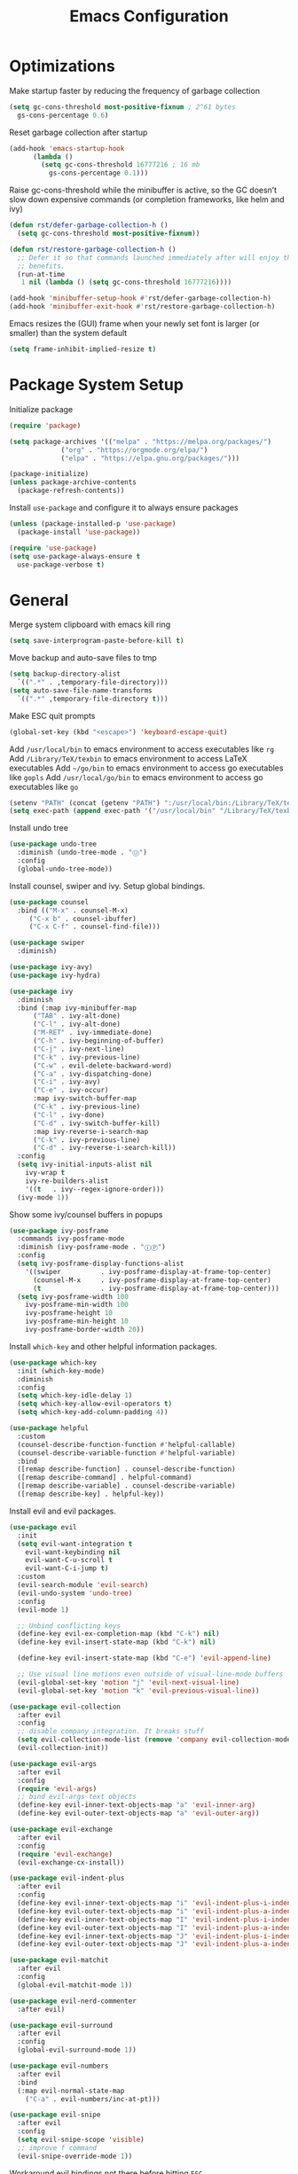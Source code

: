 #+title: Emacs Configuration

#+property: header-args:emacs-lisp :tangle ./init.el
#+startup: content

* Optimizations

  Make startup faster by reducing the frequency of garbage collection

  #+begin_src emacs-lisp
  (setq gc-cons-threshold most-positive-fixnum ; 2^61 bytes
	gs-cons-percentage 0.6)
  #+end_src

  Reset garbage collection after startup

  #+begin_src emacs-lisp
  (add-hook 'emacs-startup-hook
	    (lambda ()
	      (setq gc-cons-threshold 16777216 ; 16 mb
		    gs-cons-percentage 0.1)))
  #+end_src

  Raise gc-cons-threshold while the minibuffer is active, so the GC doesn’t slow
  down expensive commands (or completion frameworks, like helm and ivy)

  #+begin_src emacs-lisp
  (defun rst/defer-garbage-collection-h ()
    (setq gc-cons-threshold most-positive-fixnum))

  (defun rst/restore-garbage-collection-h ()
    ;; Defer it so that commands launched immediately after will enjoy the
    ;; benefits.
    (run-at-time
     1 nil (lambda () (setq gc-cons-threshold 16777216))))

  (add-hook 'minibuffer-setup-hook #'rst/defer-garbage-collection-h)
  (add-hook 'minibuffer-exit-hook #'rst/restore-garbage-collection-h)
  #+end_src

  Emacs resizes the (GUI) frame when your newly set font is larger
  (or smaller) than the system default

  #+begin_src emacs-lisp
  (setq frame-inhibit-implied-resize t)
  #+end_src

* Package System Setup

  Initialize package

  #+begin_src emacs-lisp
  (require 'package)

  (setq package-archives '(("melpa" . "https://melpa.org/packages/")
			   ("org" . "https://orgmode.org/elpa/")
			   ("elpa" . "https://elpa.gnu.org/packages/")))

  (package-initialize)
  (unless package-archive-contents
    (package-refresh-contents))
  #+end_src

  Install =use-package= and configure it to always ensure packages

  #+begin_src emacs-lisp
  (unless (package-installed-p 'use-package)
    (package-install 'use-package))

  (require 'use-package)
  (setq use-package-always-ensure t
	use-package-verbose t)
  #+end_src

* General

  Merge system clipboard with emacs kill ring

  #+begin_src emacs-lisp
  (setq save-interprogram-paste-before-kill t)
  #+end_src

  Move backup and auto-save files to tmp

  #+begin_src emacs-lisp
  (setq backup-directory-alist
	`((".*" . ,temporary-file-directory)))
  (setq auto-save-file-name-transforms
	`((".*" ,temporary-file-directory t)))
  #+end_src

  Make ESC quit prompts

  #+begin_src emacs-lisp
  (global-set-key (kbd "<escape>") 'keyboard-escape-quit)
  #+end_src

  Add =/usr/local/bin= to emacs environment to access executables like =rg=
  Add =/Library/TeX/texbin= to emacs environment to access LaTeX executables
  Add =~/go/bin= to emacs environment to access go executables like =gopls=
  Add =/usr/local/go/bin= to emacs environment to access go executables like =go=

  #+begin_src emacs-lisp
  (setenv "PATH" (concat (getenv "PATH") ":/usr/local/bin:/Library/TeX/texbin:~/go/bin:/usr/local/go/bin"))
  (setq exec-path (append exec-path '("/usr/local/bin" "/Library/TeX/texbin" "~/go/bin" "/usr/local/go/bin")))
  #+end_src

  Install undo tree

  #+begin_src emacs-lisp
  (use-package undo-tree
    :diminish (undo-tree-mode . "Ⓤ")
    :config
    (global-undo-tree-mode))
  #+end_src

  Install counsel, swiper and ivy. Setup global bindings.

  #+begin_src emacs-lisp
  (use-package counsel
    :bind (("M-x" . counsel-M-x)
	   ("C-x b" . counsel-ibuffer)
	   ("C-x C-f" . counsel-find-file)))

  (use-package swiper
    :diminish)

  (use-package ivy-avy)
  (use-package ivy-hydra)

  (use-package ivy
    :diminish
    :bind (:map ivy-minibuffer-map
		("TAB" . ivy-alt-done)
		("C-l" . ivy-alt-done)
		("M-RET" . ivy-immediate-done)
		("C-h" . ivy-beginning-of-buffer)
		("C-j" . ivy-next-line)
		("C-k" . ivy-previous-line)
		("C-w" . evil-delete-backward-word)
		("C-a" . ivy-dispatching-done)
		("C-i" . ivy-avy)
		("C-e" . ivy-occur)
		:map ivy-switch-buffer-map
		("C-k" . ivy-previous-line)
		("C-l" . ivy-done)
		("C-d" . ivy-switch-buffer-kill)
		:map ivy-reverse-i-search-map
		("C-k" . ivy-previous-line)
		("C-d" . ivy-reverse-i-search-kill))
    :config
    (setq ivy-initial-inputs-alist nil
	  ivy-wrap t
	  ivy-re-builders-alist
	  '((t   . ivy--regex-ignore-order)))
    (ivy-mode 1))
  #+end_src

  Show some ivy/counsel buffers in popups

  #+begin_src emacs-lisp
  (use-package ivy-posframe
    :commands ivy-posframe-mode
    :diminish (ivy-posframe-mode . "ⒾⓅ")
    :config
    (setq ivy-posframe-display-functions-alist
	  '((swiper          . ivy-posframe-display-at-frame-top-center)
	    (counsel-M-x     . ivy-posframe-display-at-frame-top-center)
	    (t               . ivy-posframe-display-at-frame-top-center)))
    (setq ivy-posframe-width 100
	  ivy-posframe-min-width 100
	  ivy-posframe-height 10
	  ivy-posframe-min-height 10
	  ivy-posframe-border-width 20))
  #+end_src

  Install =which-key= and other helpful information packages.

  #+begin_src emacs-lisp
  (use-package which-key
    :init (which-key-mode)
    :diminish
    :config
    (setq which-key-idle-delay 1)
    (setq which-key-allow-evil-operators t)
    (setq which-key-add-column-padding 4))

  (use-package helpful
    :custom
    (counsel-describe-function-function #'helpful-callable)
    (counsel-describe-variable-function #'helpful-variable)
    :bind
    ([remap describe-function] . counsel-describe-function)
    ([remap describe-command] . helpful-command)
    ([remap describe-variable] . counsel-describe-variable)
    ([remap describe-key] . helpful-key))
  #+end_src

  Install evil and evil packages.

  #+begin_src emacs-lisp
  (use-package evil
    :init
    (setq evil-want-integration t
	  evil-want-keybinding nil
	  evil-want-C-u-scroll t
	  evil-want-C-i-jump t)
    :custom
    (evil-search-module 'evil-search)
    (evil-undo-system 'undo-tree)
    :config
    (evil-mode 1)

    ;; Unbind conflicting keys
    (define-key evil-ex-completion-map (kbd "C-k") nil)
    (define-key evil-insert-state-map (kbd "C-k") nil)

    (define-key evil-insert-state-map (kbd "C-e") 'evil-append-line)

    ;; Use visual line motions even outside of visual-line-mode buffers
    (evil-global-set-key 'motion "j" 'evil-next-visual-line)
    (evil-global-set-key 'motion "k" 'evil-previous-visual-line))

  (use-package evil-collection
    :after evil
    :config
    ;; disable company integration. It breaks stuff
    (setq evil-collection-mode-list (remove 'company evil-collection-mode-list))
    (evil-collection-init))

  (use-package evil-args
    :after evil
    :config
    (require 'evil-args)
    ;; bind evil-args text objects
    (define-key evil-inner-text-objects-map "a" 'evil-inner-arg)
    (define-key evil-outer-text-objects-map "a" 'evil-outer-arg))

  (use-package evil-exchange
    :after evil
    :config
    (require 'evil-exchange)
    (evil-exchange-cx-install))

  (use-package evil-indent-plus
    :after evil
    :config
    (define-key evil-inner-text-objects-map "i" 'evil-indent-plus-i-indent)
    (define-key evil-outer-text-objects-map "i" 'evil-indent-plus-a-indent)
    (define-key evil-inner-text-objects-map "I" 'evil-indent-plus-i-indent-up)
    (define-key evil-outer-text-objects-map "I" 'evil-indent-plus-a-indent-up)
    (define-key evil-inner-text-objects-map "J" 'evil-indent-plus-i-indent-up-down)
    (define-key evil-outer-text-objects-map "J" 'evil-indent-plus-a-indent-up-down))

  (use-package evil-matchit
    :after evil
    :config
    (global-evil-matchit-mode 1))

  (use-package evil-nerd-commenter
    :after evil)

  (use-package evil-surround
    :after evil
    :config
    (global-evil-surround-mode 1))

  (use-package evil-numbers
    :after evil
    :bind
    (:map evil-normal-state-map
	  ("C-a" . evil-numbers/inc-at-pt)))

  (use-package evil-snipe
    :after evil
    :config
    (setq evil-snipe-scope 'visible)
    ;; improve f command
    (evil-snipe-override-mode 1))
  #+end_src

  Workaround evil bindings not there before hitting =ESC=
  https://github.com/emacs-evil/evil/issues/301

  #+begin_src emacs-lisp
  (add-hook 'org-src-mode-hook 'evil-normalize-keymaps)
  #+end_src

  Enable auto-completion with =company=

  #+begin_src emacs-lisp
  (use-package company
    :commands company-mode
    :diminish (company-mode . "Ⓒ")
    :bind
    (:map company-active-map
	  ("C-j" . company-select-next)
	  ("C-k" . company-select-previous))
    :custom
    ((company-minimum-prefix-length 2)
     (company-idle-delay 0.2))
    :hook
    ((text-mode . company-mode)
     (prog-mode . company-mode))
    :config
    ;; Disable tab so it doesn't conflict with other expansions
    (define-key company-active-map (kbd "<tab>") nil)
    (define-key company-active-map (kbd "C-w") nil))
  #+end_src

  Add =yasnippet= support for all company backends
  Source: https://github.com/syl20bnr/spacemacs/pull/179

  #+begin_src emacs-lisp
  (defvar company-mode/enable-yas t
    "Enable yasnippet for all backends.")

  (defun company-mode/backend-with-yas (backend)
    (if (or (not company-mode/enable-yas) (and (listp backend) (member 'company-yasnippet backend)))
	backend
      (append (if (consp backend) backend (list backend))
	      '(:with company-yasnippet))))

  (with-eval-after-load 'company
    (setq company-backends (mapcar #'company-mode/backend-with-yas company-backends)))
  #+end_src

  Add a way to visualize projects structure with =treemacs=

  #+begin_src emacs-lisp
  (use-package treemacs
    :commands treemacs
    :config
    (setq treemacs-indentation 2))

  (use-package treemacs-evil
    :after treemacs evil)

  (use-package treemacs-all-the-icons
    :after treemacs
    :config
    (treemacs-load-theme "all-the-icons"))
  #+end_src

  Add a way to jump through code more efficiently with =avy=.
  Configure it display overlay chars before match.

  #+begin_src emacs-lisp
  (use-package avy
    :config
    (setq avy-background t
	  avy-style 'pre))
  #+end_src

  Delete trailing whitespaces on file save

  #+begin_src emacs-lisp
  (add-hook 'before-save-hook 'whitespace-cleanup)
  #+end_src

  Unbind right meta key

  #+begin_src emacs-lisp
  (setq ns-right-alternate-modifier 'none)
  #+end_src

  Enable all local variables. *WARNING* this is risky

  #+begin_src emacs-lisp
  (setq enable-local-variables :all)
  #+end_src

  Start an empty scratch buffer

  #+begin_src emacs-lisp
  (setq initial-scratch-message "")
  #+end_src

  Disable ls on dired if system type is =darwin=

  #+begin_src emacs-lisp
  (when (string= system-type "darwin")
    (setq dired-use-ls-dired nil))
  #+end_src

  Enable narrowing commands

  #+begin_src emacs-lisp
  (put 'narrow-to-defun  'disabled nil)
  (put 'narrow-to-page   'disabled nil)
  (put 'narrow-to-region 'disabled nil)
  #+end_src

  Install expand region

  #+begin_src emacs-lisp
  (use-package expand-region
    :commands er/expand-region)
  #+end_src

  Uniquify buffer names

  #+begin_src emacs-lisp
  (setq uniquify-buffer-name-style 'forward)
  #+end_src

** Dired

   Enable a way to filter files in dired

   #+begin_src emacs-lisp
   (use-package dired-narrow)
   #+end_src

   When there is two dired windows, copy and move commands will default to the
   other window directory.

   #+begin_src emacs-lisp
   (setq dired-dwim-target t)
   #+end_src

   Change =ls= options

   #+begin_src emacs-lisp
   (setq dired-listing-switches "-alh")
   #+end_src

* UI
** General

   Disable startup message

   #+begin_src emacs-lisp
   (setq inhibit-startup-message t)
   #+end_src

   Disable visual scrollbar, toolbar, tooltips and menubar

   #+begin_src emacs-lisp
   (scroll-bar-mode -1)
   (tool-bar-mode -1)
   (tooltip-mode -1)
   (menu-bar-mode -1)
   #+end_src

   Widen fringe a little bit

   #+begin_src emacs-lisp
   (set-fringe-mode 5)
   #+end_src

   Use spaces instead of tabs

   #+begin_src emacs-lisp
   (setq indent-tabs-mode nil)
   #+end_src

   Show column number in mode line

   #+begin_src emacs-lisp
   (column-number-mode)
   #+end_src

   Increase line spacing

   #+begin_src emacs-lisp
   (setq-default line-spacing 0.3)
   #+end_src

   Show relative line numbers in =prog-mode=

   #+begin_src emacs-lisp
   (add-hook 'prog-mode-hook
	     (lambda ()
	       (display-line-numbers-mode t)
	       (setq display-line-numbers 'relative)))
   #+end_src

   Remove bottom emacs window margins (happens on Mac OS)

   #+begin_src emacs-lisp
   (setq frame-resize-pixelwise t)
   #+end_src

   Highlight trailing whitespaces everywhere but some modes

   #+begin_src emacs-lisp
   (dolist (hook '(text-mode-hook
		   prog-mode-hook))
     (add-hook hook
	       (lambda () (setq show-trailing-whitespace t))))
   #+end_src

   Remove title bar icon. Looks ugly

   #+begin_src emacs-lisp
   (setq ns-use-proxy-icon nil)
   #+end_src

   Highlight current line

   #+begin_src emacs-lisp
   (global-hl-line-mode 1)
   #+end_src

   Disable bell

   #+begin_src emacs-lisp
   (setq ring-bell-function 'ignore)
   #+end_src

   Render unicode characters correctly

   #+begin_src emacs-lisp
   (use-package unicode-fonts
     :config (unicode-fonts-setup))
   #+end_src

   Diminish minor modes in mode-line

   #+begin_src emacs-lisp
   (use-package diminish)
   #+end_src

** Colors

   Define evil mode colors

   #+begin_src emacs-lisp
   (setq evil-normal-color "DarkGoldenrod2"
	 evil-insert-color "chartreuse3"
	 evil-emacs-color "SkyBlue2"
	 evil-replace-color "chocolate"
	 evil-visual-color "gray"
	 evil-motion-color "plum3"
	 evil-iedit-color "firebrick1")
   #+end_src

   Define spaceline iedit face

   #+begin_src emacs-lisp
   (defface rst/spaceline-iedit-face
     `((t :foreground "black"
	  :background ,evil-iedit-color))
     "Face for spaceline iedit state")
   #+end_src

** Theme

   Don't dim modeline when window is inactive

   #+begin_src emacs-lisp
   (defun rst/do-nothing (&rest args) t)
   (advice-add 'powerline-selected-window-active :around 'rst/do-nothing)
   #+end_src

   Configure the mode line and set a theme

   #+begin_src emacs-lisp
   (use-package doom-themes)

   (use-package zerodark-theme)
   (use-package spacemacs-common
     :ensure spacemacs-theme)

   (use-package all-the-icons)

   (load-theme 'doom-one t)

   (use-package spaceline-config
     :ensure spaceline
     :config
     (setq powerline-default-separator "wave"
	   powerline-height 25)
     (set-face-attribute 'spaceline-evil-normal nil
			 :foreground "black"
			 :background evil-normal-color)
     (set-face-attribute 'spaceline-evil-replace nil
			 :foreground "black"
			 :background evil-replace-color)
     (set-face-attribute 'spaceline-evil-insert nil
			 :foreground "black"
			 :background evil-insert-color)
     (set-face-attribute 'spaceline-evil-visual nil
			 :foreground "black"
			 :background evil-visual-color)
     (set-face-attribute 'spaceline-evil-motion nil
			 :foreground "black"
			 :background evil-motion-color)
     (set-face-attribute 'spaceline-evil-emacs nil
			 :foreground "black"
			 :background evil-emacs-color))

   (spaceline-compile
     '(((persp-name
	 workspace-number
	 window-number)
	:separator " ⃒ "
	:fallback evil-state
	:face highlight-face
	:priority 100)
       (anzu :priority 95)
       auto-compile
       ((buffer-modified buffer-id remote-host)
	:priority 98)
       (major-mode :priority 79)
       (process :when active)
       ((flycheck-error flycheck-warning flycheck-info)
	:when active
	:priority 89)
       (minor-modes :when active
		    :priority 9)
       (mu4e-alert-segment :when active)
       (erc-track :when active)
       (version-control :when active
			:priority 78)
       (org-pomodoro :when active)
       (org-clock :when active)
       nyan-cat)

     '(projectile-root
       which-function
       (python-pyvenv :fallback python-pyenv)
       (purpose :priority 94)
       (battery :when active)
       (selection-info :priority 95)
       input-method
       (buffer-encoding-abbrev
	:priority 96)
       (buffer-position :priority 99)
       (hud :priority 99)))

   (setq spaceline-evil-state-faces
	 '((normal . spaceline-evil-normal)
	   (insert . spaceline-evil-insert)
	   (emacs . spaceline-evil-emacs)
	   (replace . spaceline-evil-replace)
	   (visual . spaceline-evil-visual)
	   (motion . spaceline-evil-motion)
	   (iedit . rst/spaceline-iedit-face)
	   (iedit-insert . rst/spaceline-iedit-face))
	 spaceline-highlight-face-func 'spaceline-highlight-face-evil-state
	 spaceline-minor-modes-separator "·")

   (setq-default mode-line-format '("%e" (:eval (spaceline-ml-main))))
   #+end_src

** Font

   Set default font

   #+begin_src emacs-lisp
   (set-face-attribute 'default nil :font "Fira Code Retina" :height 125)
   #+end_src

   Disable python =and= and =or= ligatures

   #+begin_src emacs-lisp
   (setq python-prettify-symbols-alist '(("lambda" . 955)))
   #+end_src

   Enable Fira Code ligatures

   #+begin_src emacs-lisp
   (use-package fira-code-mode
     :diminish
     :custom
     (fira-code-mode-disabled-ligatures
      '("[]" "#{" "#(" "#_" "#_(" "x")) ;; List of ligatures to turn off
     :hook prog-mode)
   #+end_src

** Dashboard

   Install dashboard and configure its look

   #+begin_src emacs-lisp
   (use-package dashboard
     :config
     (dashboard-setup-startup-hook)
     (setq dashboard-center-content t
	   dashboard-set-heading-icons t
	   dashboard-banner-logo-title "Welcome rstcruzo!"
	   dashboard-items '((agenda . 6)
			     (recents . 6)
			     (bookmarks . 3))
	   dashboard-set-init-info t
	   dashboard-startup-banner "~/Pictures/Icons/emacs.png"))
   #+end_src

** Window

   Assign number to each window. Used to jump between windows.

   #+begin_src emacs-lisp
   (use-package winum
     :config
     (winum-mode)
     (winum--clear-mode-line))
   #+end_src

   Group winum bindings in which-key by creating a fake key to represent all ten
   keys and hiding other keys

   #+begin_src emacs-lisp
   (push '(("\\(.*\\) 1" . "winum-select-window-1") .
	   ("\\1 1..9" . "window 1..9"))
	 which-key-replacement-alist)

   (push '((nil . "winum-select-window-[2-9]") . t)
	 which-key-replacement-alist)
   #+end_src

   Allow window operations to be undone

   #+begin_src emacs-lisp
   (winner-mode 1)
   #+end_src

** Workspaces

   Use eyebrowse to manage workspaces

   #+begin_src emacs-lisp
   (use-package eyebrowse
     :config
     (eyebrowse-mode t)
     (setq eyebrowse-new-workspace t)) ;; New workspace will display scratch buffer
   #+end_src

** Tabs

   Install and configure centaur tabs

   #+begin_src emacs-lisp
   (use-package centaur-tabs
     :demand
     :config
     (setq centaur-tabs-style "wave"
	   centaur-tabs-cycle-scope 'tabs
	   centaur-tabs-set-modified-marker t
	   centaur-tabs-modified-marker "☻")
     (centaur-tabs-headline-match)
     (centaur-tabs-group-by-projectile-project)
     (centaur-tabs-mode t)
     :bind
     (:map evil-normal-state-map
	   ("gt" . centaur-tabs-forward)
	   ("gT" . centaur-tabs-backward)))
   #+end_src

   Ignore some buffers and magit

   #+begin_src emacs-lisp
   (defun centaur-tabs-hide-tab (x)
     "Do no to show buffer X in tabs."
     (let ((name (format "%s" x)))
       (or
	;; Current window is not dedicated window.
	(window-dedicated-p (selected-window))

	;; Buffer name not match below blacklist.
	(string-prefix-p "*epc" name)
	(string-prefix-p "*helm" name)
	(string-prefix-p "*Helm" name)
	(string-prefix-p "*Compile-Log*" name)
	(string-prefix-p "*lsp" name)
	(string-prefix-p "*company" name)
	(string-prefix-p "*Flycheck" name)
	(string-prefix-p "*tramp" name)
	(string-prefix-p " *Mini" name)
	(string-prefix-p "*help" name)
	(string-prefix-p "*straight" name)
	(string-prefix-p " *temp" name)
	(string-prefix-p "*Help" name)
	(string-prefix-p "*mybuf" name)
	(string-prefix-p "magit" name)
	)))
   #+end_src

   When grouping projects, add eshell to the term group

   #+begin_src emacs-lisp
   (defun centaur-tabs-projectile-buffer-groups ()
     "Return the list of group names BUFFER belongs to."
     (if centaur-tabs-projectile-buffer-group-calc
	 (symbol-value 'centaur-tabs-projectile-buffer-group-calc)
       (set (make-local-variable 'centaur-tabs-projectile-buffer-group-calc)

	    (cond
	     ((or
	       (get-buffer-process (current-buffer))
	       (memq major-mode '(comint-mode compilation-mode))
	       (equal major-mode 'eshell-mode))
	      '("Term"))
	     ((string-equal "*" (substring (buffer-name) 0 1)) '("Misc"))
	     ((condition-case _err
		  (projectile-project-root)
		(error nil)) (list (projectile-project-name)))
	     ((memq major-mode '(emacs-lisp-mode python-mode emacs-lisp-mode c-mode
						 c++-mode javascript-mode js-mode
						 js2-mode makefile-mode
						 lua-mode vala-mode)) '("Coding"))
	     ((memq major-mode '(nxhtml-mode html-mode
					     mhtml-mode css-mode)) '("HTML"))
	     ((memq major-mode '(org-mode calendar-mode diary-mode)) '("Org"))
	     ((memq major-mode '(dired-mode)) '("Dir"))
	     (t '("Other"))))
       (symbol-value 'centaur-tabs-projectile-buffer-group-calc)))
   #+end_src

** Diminish some built-in minor modes

   #+begin_src emacs-lisp
   (use-package autorevert
     :ensure nil
     :diminish (auto-revert-mode . "ⒶⓇ"))

   (use-package eldoc
     :ensure nil :diminish)

   (use-package page-break-lines
     :ensure nil :diminish)
   #+end_src

** Popups

   Add ability to close some windows with just =C-g=

   #+begin_src emacs-lisp
   (use-package popwin
     :config
     (popwin-mode 1)
     (push '(TeX-output-mode :noselect t :tail t) popwin:special-display-config)
     (push "*scratch*" popwin:special-display-config)
     (push '("*git-gutter:diff*" :stick t) popwin:special-display-config))
   #+end_src

* Org Mode

  Basic configuration

  #+begin_src emacs-lisp
  (defvar rst/org-files-path "~/Dropbox/org/"
    "Folder path where all org files are stored")

  (use-package org
    :diminish (org-src-mode . "ⓄⓈ")
    :config
    (setq org-agenda-start-with-log-mode t
	  org-log-done 'time
	  org-log-into-drawer t
	  org-ellipsis " ↩"
	  org-agenda-files `(,rst/org-files-path)))
  #+end_src

  Configure a project org file

  #+begin_src emacs-lisp
  (defvar rst/org-projectile-filename nil
    "Org file for current projectile notes.")

  (defun rst/org-projectile-file ()
    "Return current project org file."
    (let ((project-name (projectile-project-name)))
      (if (not (string= project-name "-"))
	  (setq rst/org-projectile-filename
		(concat
		 (file-name-as-directory rst/org-files-path)
		 project-name ".org"))
	(message "Not in a project...")
	nil
	)
      )
    )

  (defun rst/open-org-projectile-file ()
    (interactive)
    (let ((org-file (rst/org-projectile-file)))
      (if org-file
	  (find-file org-file))))
  #+end_src

  Configure todo keywords. Add a few states

  #+begin_src emacs-lisp
  (setq org-todo-keywords
	'((sequence "TODO(t)" "|" "DONE(d!)")
	  (sequence "BLOCKED(b)" "|" "DELEGATED(D)" "CANCELLED(c)")))
  #+end_src

  Improve org heading bullets

  #+begin_src emacs-lisp
  (use-package org-bullets
    :after org
    :config
    (setq org-bullets-bullet-list
	  '("○" "☉" "◎" "◉" "○" "◌" "◎" "●" "◦" "◯"
	    "⚪" "⚫" "⚬" "❍" "￮" "⊙" "⊚" "⊛" "∙" "∘"))
    :hook (org-mode . org-bullets-mode))
  #+end_src

  Change org headings size

  #+begin_src emacs-lisp
  (dolist (face '((org-level-1 . 1.3)
		  (org-level-2 . 1.2)
		  (org-level-3 . 1.1)
		  (org-level-4 . 1.05)
		  (org-level-5 . 1.1)
		  (org-level-6 . 1.1)
		  (org-level-7 . 1.1)
		  (org-level-8 . 1.1)))
    (set-face-attribute (car face) nil
			:font "Fira Code Retina"
			:weight 'regular
			:height (cdr face)))
  #+end_src

  Configure org title size and style

  #+begin_src emacs-lisp
  (set-face-attribute 'org-document-title nil
		      :underline t
		      :height 1.4)
  #+end_src

  Configure templates expansion

  #+begin_src emacs-lisp
  (require 'org-tempo)
  (add-to-list 'org-structure-template-alist '("sh" . "src shell"))
  (add-to-list 'org-structure-template-alist '("el" . "src emacs-lisp"))
  (add-to-list 'org-structure-template-alist '("py" . "src python"))
  (add-to-list 'org-structure-template-alist '("mmd" . "src mermaid"))
  #+end_src

  Add padding to document

  #+begin_src emacs-lisp
  (defun rst/org-mode-visual-fill ()
    (setq visual-fill-column-width 100
	  visual-fill-column-center-text t)
    (visual-fill-column-mode 1))

  (use-package visual-fill-column
    :hook (org-mode . rst/org-mode-visual-fill))
  #+end_src

  Don't indent org source blocks

  #+begin_src emacs-lisp
  (setq org-edit-src-content-indentation 0)
  #+end_src

  Install =ob-mermaid= to render mermaid diagrams with org-babel.
  *NOTE*: Has to be loaded after mermaid-mode to override =org-babel-execute:mermaid=.

  #+begin_src emacs-lisp
  (use-package ob-mermaid
    :after mermaid-mode)
  #+end_src

  Display inline images automatically after executing some source block

  #+begin_src emacs-lisp
  (defvar rst/org-src-language-to-image
    '("mermaid")
    "A list of languages that generate images. Images will be displayed
  when a source block of this language is executed.")

  (defun rst/org-display-images-after-execute ()
    "Redisplay inline images after executing source blocks of some languages."
    (let ((language (car (org-babel-get-src-block-info t))))
      (when (member language rst/org-src-language-to-image)
	(org-display-inline-images))))

  (add-hook 'org-babel-after-execute-hook #'rst/org-display-images-after-execute)
  #+end_src

  Don't ask for confirmation when executing a source block

  #+begin_src emacs-lisp
  (setq org-confirm-babel-evaluate nil)
  #+end_src

  Add export backends

  #+begin_src emacs-lisp
  (setq org-export-backends '("ascii" "html" "icalendar" "latex" "odt" "md"))
  #+end_src

  Install better evil bindings in orgmode

  #+begin_src emacs-lisp
  (use-package evil-org
    :diminish
    :after org
    :config
    (add-hook 'org-mode-hook 'evil-org-mode)
    (add-hook 'evil-org-mode-hook
	      (lambda ()
		(evil-org-set-key-theme)))
    (require 'evil-org-agenda)
    (evil-org-agenda-set-keys))
  #+end_src

  Use pomodoro technique for time management

  #+begin_src emacs-lisp
  (use-package org-pomodoro
    :after org)
  #+end_src

* Development

** Editing

   Install =evil-iedit-state=, a variant of multi-cursors for evil.

   #+begin_src emacs-lisp
   (use-package evil-iedit-state)
   #+end_src

   Install wgrep to edit files in a grep buffer.
   Used to do project-wide edits with ivy-occur.

   #+begin_src emacs-lisp
   (use-package wgrep)
   #+end_src

** Projectile

   Install projectile and search for projects in =~/Code=.
   We use ivy as completion system and install counsel for better integration.

   #+begin_src emacs-lisp
   (use-package projectile
     :diminish
     :config (projectile-mode)
     :custom ((projectile-completion-system 'ivy))
     :init
     (when (file-directory-p "~/Code")
       (setq projectile-project-search-path '("~/Code"))))

   ;; Install better ivy and projectile integration
   (use-package counsel-projectile
     :config (counsel-projectile-mode))

   (counsel-projectile-modify-action
    'counsel-projectile-switch-project-action
    '((default counsel-projectile-switch-project-action-dired)))

   (counsel-projectile-modify-action
    'counsel-projectile-find-file-action
    '((default counsel-projectile-find-file-action-other-window)))
   #+end_src

   Enable ivy rich after counsel projectile, they depend on this

   #+begin_src emacs-lisp
   (use-package ivy-rich
     :init (ivy-rich-mode t))
   #+end_src

   Install treemacs and projectile integration

   #+begin_src emacs-lisp
   (use-package treemacs-projectile
     :after treemacs projectile)
   #+end_src

** Visual help

   Sets background color to strings that match color names

   #+begin_src emacs-lisp
   (use-package rainbow-mode
     :diminish (rainbow-mode . "Ⓡ")
     :hook
     (prog-mode . rainbow-mode)
     (text-mode . rainbow-mode))
   #+end_src

   Highlight pairs with different colors

   #+begin_src emacs-lisp
   (use-package rainbow-delimiters
     :defer t
     :hook
     (prog-mode . rainbow-delimiters-mode)
     (text-mode . rainbow-delimiters-mode))
   #+end_src

   Highlight enclosing parenthesis

   #+begin_src emacs-lisp
   (use-package highlight-parentheses
     :diminish (highlight-parentheses-mode . "ⒽⓅ")
     :ensure nil
     :config
     (set-face-attribute 'highlight-parentheses-highlight nil
			 :weight 'ultra-bold))

   (setq highlight-parentheses-colors
	 '("Springgreen3" "IndianRed1" "IndianRed3" "IndianRed4"))

   (add-hook 'prog-mode-hook 'highlight-parentheses-mode)
   #+end_src

   Automatically insert closing pairs and integrate it will evil.
   Also, highlight matching pair.

   #+begin_src emacs-lisp
   (use-package smartparens
     :diminish (smartparens-mode . "ⓈⓅ")
     :defer t
     :config
     (require 'smartparens-config)
     (set-face-attribute 'sp-show-pair-match-face nil
			 :foreground "#86dc2f"
			 :weight 'ultra-bold
			 :underline t)
     :hook
     (text-mode . show-smartparens-mode)
     (prog-mode . show-smartparens-mode)
     (text-mode . smartparens-mode)
     (prog-mode . smartparens-mode))

   (use-package evil-smartparens
     :defer t
     :config
     (add-hook 'emacs-lisp-mode-hook #'evil-smartparens-mode))
   #+end_src

   Highlight indent levels

   #+begin_src emacs-lisp
   (use-package highlight-indent-guides
     :diminish (highlight-indent-guides-mode . "ⒽⒾ")
     :config
     (setq highlight-indent-guides-method 'character
	   highlight-indent-guides-responsive 'top
	   highlight-indent-guides-auto-top-character-face-perc 20)
     :hook
     (prog-mode . highlight-indent-guides-mode))
   #+end_src

   Change cursor color depending on evil mode

   #+begin_src emacs-lisp
   (setq evil-normal-state-cursor `(,evil-normal-color box)
	 evil-motion-state-cursor `(,evil-motion-color box)
	 evil-visual-state-cursor `(,evil-visual-color (hbar . 2))
	 evil-insert-state-cursor `(,evil-insert-color (bar . 2))
	 evil-replace-state-cursor `(,evil-replace-color (hbar . 2))
	 evil-emacs-state-cursor `(,evil-emacs-color box)
	 evil-iedit-state-cursor `(,evil-iedit-color box)
	 evil-iedit-insert-state-cursor `(,evil-iedit-color (bar . 2)))
   #+end_src

** Version Control

   Install magit and integrate it with vim

   #+begin_src emacs-lisp
   (use-package magit
     :commands (magit-status magit-blame-addition))

   (use-package evil-magit
     :after magit)

   (use-package forge
     :commands (magit-status))
   #+end_src

   Enter Magit commit buffer in start mode

   #+begin_src emacs-lisp
   (add-hook 'git-commit-mode-hook 'evil-insert-state)
   #+end_src

   Visualize git hunks in the fringe. Make sure they are updated when
   we operate on magit.

   #+begin_src emacs-lisp
   (use-package git-gutter
     :config
     (global-git-gutter-mode +1))
   #+end_src

   Integrate treemacs with magit

   #+begin_src emacs-lisp
   (use-package treemacs-magit
     :after treemacs magit)
   #+end_src

   Generate links to the remote file

   #+begin_src emacs-lisp
   (use-package git-link
     :commands git-link)
   #+end_src

** Terminal

   Install =vterm= and =shell-pop=. Configure it to use =zsh= and show
   at the bottom.

   #+begin_src emacs-lisp
   (use-package vterm
     :commands vterm
     :config
     (setq vterm-max-scrollback 10000))

   (use-package shell-pop
     :commands shell-pop
     :custom
     ((shell-pop-window-size 30)
      (shell-pop-window-position "bottom")
      (shell-pop-cleanup-buffer-at-process-exit t)
      (shell-pop-autocd-to-working-dir t)
      (shell-pop-term-shell "/usr/local/bin/zsh")
      (shell-pop-shell-type (quote ("eshell" "eshell-pop" (lambda nil (eshell)))))))
   #+end_src

   Hide modeline in shell pop ups.

   #+begin_src emacs-lisp
   (add-hook 'shell-pop-in-after-hook
	     (lambda () (setq mode-line-format nil)))
   #+end_src

   Configure eshell

   #+begin_src emacs-lisp
   (defun rst/configure-eshell ()
     ;; Save command history when commands are entered
     (add-hook 'eshell-pre-command-hook 'eshell-save-some-history)

     ;; Truncate buffer for performance
     (add-to-list 'eshell-output-filter-functions 'eshell-truncate-buffer)

     (evil-define-key '(normal insert visual) eshell-mode-map (kbd "C-r") 'counsel-esh-history)

     (setq eshell-history-size 10000
	   eshell-buffer-maximum-lines 10000
	   eshell-hist-ignoredups t
	   eshell-scroll-to-bottom-on-input t))
   #+end_src

   Install eshell git prompt to show git info in eshell

   #+begin_src emacs-lisp
   (use-package eshell-git-prompt)

   (use-package eshell
     :ensure nil
     :hook (eshell-first-time-mode . rst/configure-eshell)
     :config
     (with-eval-after-load 'esh-opt
       (setq eshell-destroy-buffer-when-process-dies t)
       (setq eshell-visual-commands '("htop" "zsh" "vim")))
     (eshell-git-prompt-use-theme 'robbyrussell))
   #+end_src

** Snippets

   #+begin_src emacs-lisp
   (use-package yasnippet
     :diminish (yas-minor-mode . "Ⓨ")
     :config
     (yas-global-mode 1))

   (use-package yasnippet-snippets)
   #+end_src

** Languages

*** Checkers

    Configure flycheck and its fringe bitmap

    #+begin_src emacs-lisp
    (use-package flycheck
      :diminish (flycheck-mode . "Ⓕ")
      :custom
      (flycheck-python-flake8-executable "flake8")
      (flycheck-python-pylint-executable "pylint")
      :config

      (define-fringe-bitmap 'flycheck-fringe-bitmap-ball
	(vector #b00000000
		#b00000000
		#b00000000
		#b00000000
		#b00000000
		#b01100000
		#b11110000
		#b11110000
		#b11110000
		#b01100000
		#b00000000
		#b00000000
		#b00000000
		#b00000000
		#b00000000
		#b00000000))

      (flycheck-define-error-level 'error
	:severity 2
	:compilation-level 2
	:overlay-category 'flycheck-error-overlay
	:fringe-bitmap 'flycheck-fringe-bitmap-ball
	:fringe-face 'flycheck-fringe-error
	:error-list-face 'flycheck-error-list-error)

      (flycheck-define-error-level 'warning
	:severity 1
	:compilation-level 2
	:overlay-category 'flycheck-warning-overlay
	:fringe-bitmap 'flycheck-fringe-bitmap-ball
	:fringe-face 'flycheck-fringe-warning
	:error-list-face 'flycheck-error-list-warning)

      (flycheck-define-error-level 'info
	:severity 0
	:compilation-level 2
	:overlay-category 'flycheck-info-overlay
	:fringe-bitmap 'flycheck-fringe-bitmap-ball
	:fringe-face 'flycheck-fringe-info
	:error-list-face 'flycheck-error-list-info))
    #+end_src

    Show flycheck information in a popups

    #+begin_src emacs-lisp
    (use-package flycheck-popup-tip
      :after flycheck
      :custom
      (flycheck-popup-tip-error-prefix ""))
    #+end_src

*** Language Servers

    Install =lsp-mode=, configure a prefix and integrate with =which-key=.

    #+begin_src emacs-lisp
    (defun lsp-mode-setup ()
      (setq lsp-headerline-breadcrumb-segments '(path-up-to-project file symbols))
      (lsp-headerline-breadcrumb-mode))

    (use-package lsp-mode
      :diminish (lsp-mode . "Ⓛ")
      :commands (lsp lsp-deferred)
      :hook (lsp-mode . lsp-mode-setup)
      :init
      (setq lsp-keymap-prefix "C-c l")
      :config
      (lsp-enable-which-key-integration t))

    (use-package lsp-ui
      :after lsp
      :hook
      (lsp-mode . lsp-ui-mode))

    (use-package lsp-treemacs
      :after lsp)

    (use-package lsp-ivy
      :after lsp)
    #+end_src

*** Python

    Install sphinx docs support

    #+begin_src emacs-lisp
    (use-package sphinx-doc
      :diminish (sphinx-doc-mode . "ⓈⒹ")
      :commands sphinx-doc-mode
      :config
      :hook (python-mode . (lambda ()
			     (sphinx-doc-mode t))))
    #+end_src

    Enable =lsp-deferred= mode for python

    #+begin_src emacs-lisp
    (use-package lsp-python-ms
      :init (setq lsp-python-ms-auto-install-server t)
      :hook (python-mode . (lambda ()
			     (require 'lsp-python-ms)
			     (lsp))))  ; or lsp-deferred
    #+end_src

    Enable =flycheck= for python

    #+begin_src emacs-lisp
    (add-hook 'python-mode-hook 'flycheck-mode)
    #+end_src

*** Go

    Install =go-mode=

    #+begin_src emacs-lisp
    (use-package go-mode
      :commands go-mode)
    #+end_src

    Enable =lsp-deferred= mode for Go

    #+begin_src emacs-lisp
    (add-hook 'go-mode-hook
	      (lambda () (lsp-deferred)))
    #+end_src

    Set tab width to 4

    #+begin_src emacs-lisp
    (add-hook 'go-mode-hook
	      (lambda ()
		(setq indent-tabs-mode nil)
		(setq go-tab-width 4)
		(setq tab-width 4)))
    #+end_src

*** Javascript

    Set indent width to 2

    #+begin_src emacs-lisp
    (setq js-indent-level 2)
    #+end_src

*** Docker

    #+begin_src emacs-lisp
    (use-package dockerfile-mode
      :commands dockerfile-mode
      :config
      (add-to-list 'auto-mode-alist '("Dockerfile\\'" . dockerfile-mode)))
    #+end_src

*** YAML

    #+begin_src emacs-lisp
    (use-package yaml-mode
      :commands yaml-mode
      :config
      (add-to-list 'auto-mode-alist '("\\.yml\\'" . yaml-mode)))
    #+end_src

*** Kubernetes

    Manage kubernetes resources from emacs

    #+begin_src emacs-lisp
    (use-package kubernetes
      :commands (kubernetes-overview))

    (use-package kubernetes-evil
      :after kubernetes)
    #+end_src

* Writing

** General

   Highlight characters over 80

   #+begin_src emacs-lisp
   (use-package whitespace
     :diminish
     :commands whitespace-mode)

   (setq whitespace-line-column 80
	 whitespace-style '(face lines-tail trailing))

   (add-hook 'prog-mode-hook 'whitespace-mode)
   (add-hook 'text-mode-hook 'whitespace-mode)
   #+end_src

   Flyspell correct word with ivy

   #+begin_src emacs-lisp
   (use-package flyspell
     :commands flyspell-mode
     :ensure nil
     :diminish (flyspell-mode . "ⓕ"))

   (use-package flyspell-correct
     :after flyspell)

   (use-package flyspell-correct-ivy
     :after flyspell-correct)
   #+end_src

** LaTeX

   Install AucTeX and simplify =TeX-font= bindings

   #+begin_src emacs-lisp
   (use-package tex-mode
     :ensure auctex
     :custom
     (LaTeX-font-list
      '((?a ""              ""  "\\mathcal{"    "}")
	(?b "\\textbf{"     "}" "\\mathbf{"     "}")
	(?c "\\textsc{"     "}")
	(?e "\\emph{"       "}")
	(?f "\\textsf{"     "}" "\\mathsf{"     "}")
	(?i "\\textit{"     "}" "\\mathit{"     "}")
	(?l "\\textulc{"    "}")
	(?m "\\textmd{"     "}")
	(?n "\\textnormal{" "}" "\\mathnormal{" "}")
	(?r "\\textrm{"     "}" "\\mathrm{"     "}")
	(?s "\\textsl{"     "}" "\\mathbb{"     "}")
	(?t "\\texttt{"     "}" "\\mathtt{"     "}")
	(?u "\\textup{"     "}")
	(?w "\\textsw{"     "}")
	(?d "" "" t))))
   #+end_src

   Automatically wrap long lines while writing

   #+begin_src emacs-lisp
   (add-hook 'LaTeX-mode-hook
	     (lambda () (auto-fill-mode)))
   (diminish 'auto-fill-function "ⓐⓕ")
   #+end_src

   Enable spell checking and show compilation buffer

   #+begin_src emacs-lisp
   (add-hook 'LaTeX-mode-hook
	     (lambda () (flyspell-mode 1)))

   (setq TeX-show-compilation t)
   #+end_src

   Define variable to store main TeX files. This file is used for compilation

   #+begin_src emacs-lisp
   (defvar rst/TeX-main-filename "main.tex"
     "TeX main file to use for compilation.")

   (defun rst/TeX-main-file (&optional extension &rest r)
     "Retrieve TeX main filename to use with AUCTeX. This ignores
   all parameters."
     (interactive)
     rst/TeX-main-filename)
   #+end_src

   Add =@online= entry to bibtex

   #+begin_src emacs-lisp
   (use-package bibtex
     :commands bibtex-mode
     :ensure nil
     :config
     (setq bibtex-dialect 'biblatex))
   #+end_src

** Google

   Search something

   #+begin_src emacs-lisp
   (use-package google-this
     :diminish (google-this-mode . "ⓖ")
     :commands (google-this-noconfirm
		google-this-search)
     :config
     (google-this-mode 1))
   #+end_src

   Install google translate and its dependency popup.
   Configure languages too.

   #+begin_src emacs-lisp
   (use-package popup)
   (use-package google-translate
     :commands google-translate-smooth-translate
     :config
     (setq google-translate-translation-directions-alist
	   '(("en" . "es") ("es". "en"))))

   (use-package google-translate-default-ui
     :after google-translate
     :ensure nil)
   #+end_src

** Diagrams

   Install mermaid mode

   #+begin_src emacs-lisp
   (use-package mermaid-mode
     :commands mermaid-mode)
   #+end_src

* Networking

  Add capabilities to add ssh-key to agent.

  #+begin_src emacs-lisp
  (defvar rst/ssh-default-key "~/.ssh/id_rsa"
    "My default SSH key.")

  (defun rst/ssh-add (&optional arg)
    "Add the default ssh-key if it's not present.
  With a universal argument, prompt to specify which key."
    (interactive "P")
    (when (or arg
	      (not (rst/ssh-agent-has-keys-p)))
      (rst/ssh-add-in-emacs
       (if (not arg)
	   rst/ssh-default-key
	 (read-file-name
	  "Add key: \n" "~/.ssh" nil 't nil
	  (lambda (x)
	    (not (or (string-suffix-p ".pub" x)
		     (string= "known_hosts" x)))))))))

  (defun rst/ssh-agent-has-keys-p ()
    "Return t if the ssh-agent has a key."
    (when
	(= 0 (call-process "ssh-add" nil nil nil "-l"))
      t))

  (defun rst/ssh-add-in-emacs (key-file)
    "Run ssh-add to add a key to the running SSH agent."
    (let ((process-connection-type t)
	  process)
      (unwind-protect
	  (progn
	    (setq process
		  (start-process
		   "ssh-add" nil "ssh-add"
		   (expand-file-name key-file)))
	    (set-process-filter
	     process 'rst/ssh-add-process-filter)
	    (while (accept-process-output process)))
	(if (eq (process-status process) 'run)
	    (kill-process process)))))

  (defun rst/ssh-add-process-filter (process string)
    "Process filter to enter passphrase when needed."
    (save-match-data
      (if (string-match ":\\s *\\'" string)
	  (process-send-string process
			       (concat
				(read-passwd string)
				"\n"))
	(message "ssh-add: %s" string))))
  #+end_src

* Custom functions

** Hydra

   Install hydra

   #+begin_src emacs-lisp
   (use-package hydra)
   #+end_src

   Define hydra function to scale text

   #+begin_src emacs-lisp
   (defhydra rst/hydra-text-scale (:timeout 4)
     "Scale text"
     ("k" text-scale-increase "bigger")
     ("j" text-scale-decrease "smaller")
     ("q" nil "quit" :exit t))
   #+end_src

   Define hydra function to merge conflicts

   #+begin_src emacs-lisp
   (defhydra rst/hydra-merge-conflicts ()
     "Merge conflicts"
     ("n" smerge-next "next conflict")
     ("p" smerge-prev "previous conflict")
     ("u" smerge-keep-upper "keep upper")
     ("l" smerge-keep-lower "keep lower")
     ("a" smerge-keep-all "keep all")
     ("q" nil "quit" :exit t))
   #+end_src

** Counsel Projectile

   Define custom counsel projectile search functions to better handle default
   inputs. This is used for =SPC /= and =SPC *= bindings.

   #+begin_src emacs-lisp
   (defun rst/counsel-projectile-rg-with-input (&optional input)
     "Custom counsel projectile rg to receive input as argument."
     (interactive)
     (counsel-rg input
		 (projectile-project-root)
		 nil
		 (projectile-prepend-project-name
		  (concat (car (if (listp counsel-rg-base-command)
				   counsel-rg-base-command
				 (split-string counsel-rg-base-command)))
			  ": "))))

   (defun rst/counsel-projectile-rg-thing-at-point ()
     "Custom counsel projectile rg to pass thing at point as input."
     (interactive)
     (let ((thing (ivy-thing-at-point)))
       (when (use-region-p)
	 (deactivate-mark))
       (counsel-projectile-rg-with-input thing)))
   #+end_src

   Define way to add current project to treemacs

   #+begin_src emacs-lisp
   (defun rst/projectile-add-to-treemacs ()
     "Add current project to treemacs workspace."
     (interactive)
     (treemacs-add-project-to-workspace (projectile-project-root)))
   #+end_src

** Helpers

   Define way to quickly switch to last buffer

   #+begin_src emacs-lisp
   (defun rst/switch-to-previous-buffer ()
     "Switch to previously open buffer.
   Repeated invocations toggle between the two most recently open buffers."
     (interactive)
     (switch-to-buffer (other-buffer (current-buffer) 1)))
   #+end_src

   Define a way to split line smartly and enter a new line

   #+begin_src emacs-lisp
   (defun rst/split-and-new-line ()
     "Split a quoted string or s-expresion and insert a new line with
   auto-indent"
     (interactive)
     (sp-split-sexp 1)
     (sp-newline))
   #+end_src

* Keybindings

  #+begin_src emacs-lisp
  (use-package general
    :config

    (general-create-definer bind-leader-key
      :states '(normal insert motion visual emacs)
      :keymaps 'override
      :prefix "SPC"
      :global-prefix "C-SPC")

    (general-create-definer bind-mode-key
      :states '(normal insert motion visual emacs)
      :keymaps 'override
      :prefix ","
      :global-prefix "M-m")

    (general-create-definer bind-insert-mode
      :states '(insert))

    (general-create-definer bind-g-normal-mode
      :states '(normal)
      :prefix "g")

    (general-create-definer bind-op-square-brackets
      :states '(normal)
      :prefix "[")

    (general-create-definer bind-cl-square-brackets
      :states '(normal)
      :prefix "]")

    (bind-op-square-brackets
     "h" '(git-gutter:previous-hunk :which-key "git previous hunk"))

    (bind-cl-square-brackets
     "h" '(git-gutter:next-hunk :which-key "git next hunk"))

    (bind-leader-key
      :infix "q"
      "q" '(save-buffers-kill-terminal :which-key "quit"))

    (bind-leader-key
      "0" '(treemacs-select-window :which-key "window 0 - treemacs")
      "1" 'winum-select-window-1
      "2" 'winum-select-window-2
      "3" 'winum-select-window-3
      "4" 'winum-select-window-4
      "5" 'winum-select-window-5
      "6" 'winum-select-window-6
      "7" 'winum-select-window-7
      "8" 'winum-select-window-8
      "9" 'winum-select-window-9)

    (bind-insert-mode
      "C-c s" '(flyspell-auto-correct-word :which-key "auto-correct word"))

    (bind-g-normal-mode
      "c" '(evilnc-comment-operator :which-key "evilnc-comment-operator"))

    ;; Global binds or shortcuts
    (bind-leader-key
      "SPC" '(save-buffer :which-key "save buffer")

      "c" '(counsel-M-x :which-key "M-x")

      "/" '(rst/counsel-projectile-rg-with-input :which-key "search project")
      "*" '(rst/counsel-projectile-rg-thing-at-point :which-key "search project thing at point")

      "'" '(shell-pop :which-key "shell pop")

      "<tab>" '(rst/switch-to-previous-buffer :which-key "switch to last buffer")

      "." '(projectile-find-file :which-key "find project file")
      "," '(counsel-switch-buffer :which-key "switch buffer")

      ":" '(eval-expression :which-key "eval expression")
      ";" '(ivy-resume :which-key "ivy resume")

      "v" '(er/expand-region :which-key "expand region")
      "u" '(universal-argument :which-key "universal argument"))

    (bind-leader-key
      :infix "f"
      "" '(:ignore t :which-key "files")
      "s" '(save-buffer :which-key "save file")
      "f" '(counsel-find-file :which-key "find file")
      "e" '((lambda () (interactive)
	      (find-file "~/.emacs.d/config.org"))
	    :which-key "find config file")
      "o" '((lambda () (interactive)
	      (counsel-find-file rst/org-files-path))
	    :which-key "find org file"))

    (bind-leader-key
      :infix "b"
      "" '(:ignore t :which-key "buffers/bookmarks")
      "b" '(counsel-switch-buffer :which-key "switch buffer")
      "k" '(kill-buffer :which-key "kill a buffer")
      "K" '(kill-current-buffer :which-key "kill current buffer")
      "s" '((lambda () (interactive)
	      (switch-to-buffer "*scratch*")) :which-key "switch to scratch")
      "S" '((lambda () (interactive)
	      (popwin:display-buffer "*scratch*")) :which-key "switch to popup scratch")
      "i" '(ibuffer :which-key "ibuffer")
      "R" '(revert-buffer :which-key "revert buffer")

      "m" '(counsel-bookmark :which-key "create/jump to bookmarks"))

    (bind-leader-key
      :infix "t"
      "" '(:ignore t :which-key "toggles/text")

      ;; Text
      "t" '(google-translate-smooth-translate :which-key "google translate")
      "s" '(rst/hydra-text-scale/body :which-key "scale text")

      "T" '(counsel-load-theme :which-key "choose theme")

      ;; Toggles
      "R" '(ivy-rich-mode :which-key "toggle ivy rich mode")
      "p" '(ivy-posframe-mode :which-key "toggle ivy posframe mode")

      "f" '(flycheck-popup-tip-mode :which-key "toggle flycheck popups")

      "c" '(centaur-tabs-mode :which-key "toggle centaur tabs")

      "i" '(org-toggle-inline-images :which-key "toggle org inline images")

      "m" '(counsel-minor :which-key "toggle minor mode")
      "M" '(counsel-major :which-key "toggle major mode"))

    (bind-leader-key
      :infix "p"
      "" '(:ignore t :which-key "projects")
      "s" '(counsel-projectile-rg :which-key "search project")
      "v" '(projectile-edit-dir-locals :which-key "edit project dir locals")
      "d" '(projectile-dired :which-key "project dired")
      "p" '(projectile-switch-project :which-key "switch project")
      "f" '(projectile-find-file :which-key "find project file")
      "b" '(counsel-projectile-switch-to-buffer :which-key "switch to project buffer")
      "T" '(rst/projectile-add-to-treemacs :which-key "add current project to treemacs")
      "n" '(rst/open-org-projectile-file :which-key "open project org file"))

    (bind-leader-key
      :infix "g"
      "" '(:ignore t :which-key "git")
      "g" '(magit-status :which-key "git status")
      "c" '(rst/hydra-merge-conflicts/body :which-key "merge conflicts")
      "b" '(magit-blame-addition :which-key "blame")

      "s" '(git-gutter:popup-hunk :which-key "show current hunk diff")
      "r" '(git-gutter:revert-hunk :which-key "revert current hunk")
      "n" '(git-gutter:next-hunk :which-key "next hunk")
      "p" '(git-gutter:previous-hunk :which-key "previous hunk")

      "l" '(git-link :which-key "git link"))

    (bind-leader-key
      :infix "s"
      "" '(:ignore t :which-key "search/spelling")
      "s" '(swiper :which-key "swiper")
      "S" '(swiper-thing-at-point :which-key "swiper thing at point")
      "c" '(evil-ex-nohighlight :which-key "clear highlight")

      "d" '(ispell-change-dictionary :which-key "change dictionary")
      "w" '(flyspell-auto-correct-word :which-key "auto-correct word")
      "W" '(flyspell-correct-at-point :which-key "correct word")

      "g" '(google-this-noconfirm :which-key "google this")
      "G" '(google-this-search :which-key "google search"))

    (bind-leader-key
      :infix "h"
      "" '(:ignore t :which-key "help")
      "v" '(describe-variable :which-key "describe variable")
      "f" '(describe-function :which-key "describe function")
      "F" '(counsel-describe-face :which-key "describe face")
      "m" '(describe-mode :which-key "describe mode")
      "k" '(describe-key :which-key "describe key")
      "K" '(counsel-descbinds :which-key "describe bindings"))

    (bind-leader-key
      :infix "l"
      "" '(:ignore t :which-key "lisp")
      "e" '(eval-last-sexp :which-key "eval last sexp")
      "p" '(check-parens :which-key "check parens"))

    (bind-leader-key
      :infix "o"
      "" '(:ignore t :which-key "org")
      "a" '(org-agenda :which-key "org agenda")
      "s" '(org-schedule :which-key "org schedule")
      "d" '(org-deadline :which-key "org deadline")
      "t" '(org-todo :which-key "org todo")
      "e" '(org-edit-src-code :which-key "org edit code")
      "r" '(org-babel-execute-src-block :which-key "org execute code")
      "i" '(org-display-inline-images :which-key "org display inline images"))

    (bind-leader-key
      :infix "w"
      "" '(:ignore t :which-key "windows/workspaces")
      "j" '(evil-window-down :which-key "move to window below")
      "k" '(evil-window-up :which-key "move to window above")
      "h" '(evil-window-left :which-key "move to window on the left")
      "l" '(evil-window-right :which-key "move to window on the right")

      "J" '(windmove-swap-states-down :which-key "move to window below")
      "K" '(windmove-swap-states-up :which-key "move to window above")
      "H" '(windmove-swap-states-left :which-key "move to window on the left")
      "L" '(windmove-swap-states-right :which-key "move to window on the right")

      "d" '(evil-window-delete :which-key "delete window")
      "s" '(evil-window-split :which-key "horizontal split")
      "v" '(evil-window-vsplit :which-key "vertical split")
      "m" '(delete-other-windows :which-key "maximize window")

      "w" '(eyebrowse-last-window-config :which-key "last workspace")
      "W" '(eyebrowse-switch-to-window-config :which-key "switch workspace")
      "n" '(eyebrowse-next-window-config :which-key "next workspace")
      "p" '(eyebrowse-prev-window-config :which-key "previous workspace")
      "r" '(eyebrowse-rename-window-config :which-key "rename workspace")
      "C" '(eyebrowse-close-window-config :which-key "close workspace")
      "c" '(eyebrowse-create-window-config :which-key "create workspace")

      "u" '(winner-undo :which-key "winner undo")
      "U" '(winner-redo :which-key "winner redo")

      "M" '(popwin:messages :which-key "popup messages buffer"))

    (bind-mode-key
      :keymaps 'org-mode-map
      "," '(org-babel-tangle :which-key "org babel tangle")
      "t" '(org-todo :which-key "org todo")
      "c" '(:ignore t :which-key "clock")
      "ci" '(org-clock-in :which-key "org clock in")
      "co" '(org-clock-out :which-key "org clock out")
      "e" '(org-edit-src-code :which-key "org edit source")
      "s" '(org-schedule :which-key "org schedule")
      "d" '(org-deadline :which-key "org deadline")
      "r" '(org-babel-execute-src-block :which-key "org execute code")
      "i" '(org-display-inline-images :which-key "org display inline images"))

    (bind-mode-key
      :keymaps 'LaTeX-mode-map
      "e" '(LaTeX-environment :which-key "environment")
      "s" '(LaTeX-section :which-key "section")
      "i" '(LaTeX-insert-item :which-key "insert item")

      "C" '(TeX-command-master :which-key "compile")
      "c" '((lambda () (interactive) (TeX-command "LaTeX" 'TeX-main-file))
	    :which-key "compile LaTeX")
      "b" '((lambda () (interactive) (TeX-command "BibTeX" 'TeX-main-file))
	    :which-key "compile BibTeX")

      "f" '(TeX-font :which-key "font")
      "M" '(LaTeX-math-mode :which-key "math mode")
      "m" '(:ignore t :which-key "math")
      "mf" '(LaTeX-math-frac :which-key "fraction"))

    (bind-mode-key
      :keymaps 'bibtex-mode-map
      "e" '(bibtex-entry :which-key "bibtex entry")
      "t" '(bibtex-remove-OPT-or-ALT :which-key "bibtex remove OPT or ALT"))

    (bind-mode-key
      :keymaps 'org-src-mode-map
      "," '(org-edit-src-exit :which-key "org source exit")
      "s" '(org-edit-src-save :which-key "org source save")
      "e" '(org-edit-src-exit :which-key "org source exit")
      "a" '(org-edit-src-abort :which-key "org source abort")
      "k" '(org-edit-src-abort :which-key "org source abort")
      "q" '(org-edit-src-abort :which-key "org source abort"))

    (bind-mode-key
      :keymaps 'dired-mode-map
      "f" '(dired-narrow :which-key "dired narrow"))

    (bind-mode-key
      :keymaps 'git-commit-mode-map
      "," '(with-editor-finish :which-key "finish")
      "k" '(with-editor-cancel :which-key "cancel"))

    (bind-mode-key
      :keymaps 'python-mode-map
      "d" '(sphinx-doc :which-key "generate sphinx doc"))

    (bind-leader-key
      :infix "a"
      "" '(:ignore t :which-key "applications")
      "d" '(dired :which-key "dired")
      "t" '(treemacs :which-key "treemacs")
      "v" '(vterm :which-key "vterm")
      "e" '(eshell :which-key "eshell")
      "s" '(shell :which-key "shell")
      "i" '(ielm :which-key "ielm"))

    (bind-leader-key
      :infix "e"
      "" '(:ignore t :which-key "edit/errors")
      "e" '(evil-iedit-state/iedit-mode :which-key "iedit mode")

      "f" '(counsel-flycheck :which-key "flycheck errors"))

    (bind-leader-key
      :infix "j"
      "" '(:ignore t :which-key "jump/split")
      "j" '(avy-goto-char-2 :which-key "jump to char 2")
      "w" '(avy-goto-word-1 :which-key "jump to word")
      "r" '(avy-resume :which-key "resume jump")
      "h" '(avy-org-goto-heading-timer :which-key "jump to org heading")
      "n" '(avy-next :which-key "jump to next candidate")
      "p" '(avy-prev :which-key "jump to previous candidate")

      "i" '(counsel-imenu :which-key "imenu")

      "c" '(avy-copy-region :which-key "jump, copy and paste")
      "m" '(avy-move-region :which-key "jump, cut and paste")

      "C" '(avy-copy-line :which-key "jump, copy and paste line")
      "M" '(avy-move-line :which-key "jump, cut and paste line")

      ;; split
      "S" '(sp-split-sexp :which-key "split sexp")
      "s" '(rst/split-and-new-line :which-key "split sexp and new line"))

    (bind-leader-key
      :infix "n"
      "" '(:ignore t :which-key "narrowing")
      "w" '(widen :which-key "widen")
      "r" '(narrow-to-region :which-key "narrow to region")
      "f" '(narrow-to-defun :which-key "narrow to defun"))

    (bind-leader-key
      :infix "i"
      "" '(:ignore t :which-key "insert")
      "c" '(counsel-yank-pop :which-key "insert from clipboard")
      "u" '(counsel-unicode-char :which-key "unicode char"))

    (bind-leader-key
      :infix "P"
      "" '(:ignore t :which-key "popups")
      "m" '(popwin:messages :which-key "popup messages")
      "s" '((lambda () (interactive)
	      (popwin:display-buffer "*scratch*")) :which-key "popup scratch")
      "l" '(popwin:popup-last-buffer :which-key "last popup"))
    )
  #+end_src

* Configuration Debugging

  Install bug-hunter

  #+begin_src emacs-lisp
  (use-package bug-hunter)
  #+end_src

* Post-init

  Workaround to centaur tabs and flyspell bug. Probably a race condition (?)
  When flyspell mode is enabled in a mode hook, the first file with that mode we
  open is not added to its project tab group. Looks related to initializing
  ispell, doing in at startup fixes the issue.

  #+begin_src emacs-lisp
  (ispell-set-spellchecker-params)
  (ispell-init-process)
  #+end_src

* Startup Time Analysis

  |-------+-------------------------------------------------------------------|
  | Time  | Action                                                            |
  |-------+-------------------------------------------------------------------|
  | 2.5s  | -                                                                 |
  | 2.24s | Use :commands to lazy load some packages                          |
  | 2.12s | Garbage collection optimizations                                  |
  | 2.4s  | Inhibiting window resizing on startup. I feel it faster though... |
  |-------+-------------------------------------------------------------------|

* Pending Configuration
** TODO [#C] Check use package and general integration
** TODO [#C] org wild notifier to show OS notifications
** TODO [#C] Check datetree
** TODO [#C] org capture templates (tables, datetrees, ...)
** TODO [#B] org habits
** DONE [#C] Why do I need to hit Escape in Org source mode to access "," bindings?
   CLOSED: [2020-11-04 Wed 23:10]
   :LOGBOOK:
   - State "DONE"       from "TODO"       [2020-11-04 Wed 23:10]
   :END:
** DONE Fix whitespace highlight on mini buffer
   CLOSED: [2020-10-24 Sat 13:42]
   :LOGBOOK:
   - State "DONE"       from "TODO"       [2020-10-24 Sat 13:42]
   :END:
** DONE Why when I press C-j and there is only one match in company box, new line is inserted
   CLOSED: [2020-10-24 Sat 23:51]
   :LOGBOOK:
   - State "DONE"       from "TODO"       [2020-10-24 Sat 23:51]
   :END:

   This was caused by evil collection. I disabled it and binded the keys in company mode
   manually.
** TODO [#B] Clean up go environment paths. HOME?
